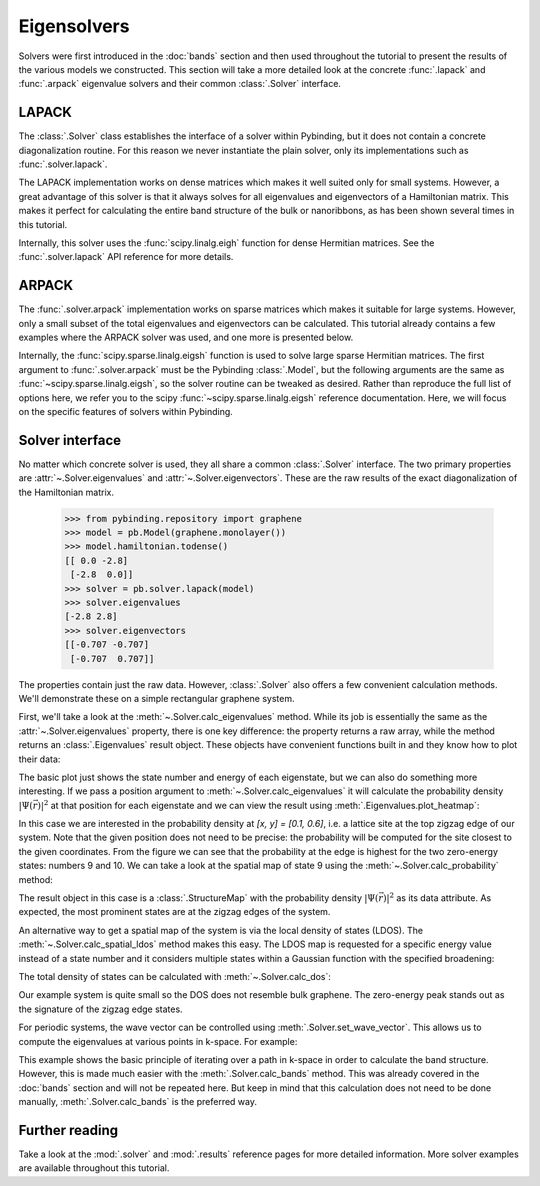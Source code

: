 Eigensolvers
============

.. meta::
   :description: Computing the eigenvalues and eigenvectors of a tight-binding Hamiltonian matrix

Solvers were first introduced in the :doc:`bands` section and then used throughout the tutorial to
present the results of the various models we constructed. This section will take a more detailed
look at the concrete :func:`.lapack` and :func:`.arpack` eigenvalue solvers and their common
:class:`.Solver` interface.

.. only:: html

    :nbexport:`Download this page as a Jupyter notebook <self>`


LAPACK
------

The :class:`.Solver` class establishes the interface of a solver within Pybinding, but it does not
contain a concrete diagonalization routine. For this reason we never instantiate the plain solver,
only its implementations such as :func:`.solver.lapack`.

The LAPACK implementation works on dense matrices which makes it well suited only for small
systems. However, a great advantage of this solver is that it always solves for all eigenvalues
and eigenvectors of a Hamiltonian matrix. This makes it perfect for calculating the entire band
structure of the bulk or nanoribbons, as has been shown several times in this tutorial.

Internally, this solver uses the :func:`scipy.linalg.eigh` function for dense Hermitian matrices.
See the :func:`.solver.lapack` API reference for more details.


ARPACK
------

The :func:`.solver.arpack` implementation works on sparse matrices which makes it suitable for
large systems. However, only a small subset of the total eigenvalues and eigenvectors can be
calculated. This tutorial already contains a few examples where the ARPACK solver was used, and
one more is presented below.

Internally, the :func:`scipy.sparse.linalg.eigsh` function is used to solve large sparse Hermitian
matrices. The first argument to :func:`.solver.arpack` must be the Pybinding :class:`.Model`, but
the following arguments are the same as :func:`~scipy.sparse.linalg.eigsh`, so the solver routine
can be tweaked as desired. Rather than reproduce the full list of options here, we refer you to
the scipy :func:`~scipy.sparse.linalg.eigsh` reference documentation. Here, we will focus on the
specific features of solvers within Pybinding.


Solver interface
----------------

No matter which concrete solver is used, they all share a common :class:`.Solver` interface.
The two primary properties are :attr:`~.Solver.eigenvalues` and :attr:`~.Solver.eigenvectors`.
These are the raw results of the exact diagonalization of the Hamiltonian matrix.

    >>> from pybinding.repository import graphene
    >>> model = pb.Model(graphene.monolayer())
    >>> model.hamiltonian.todense()
    [[ 0.0 -2.8]
     [-2.8  0.0]]
    >>> solver = pb.solver.lapack(model)
    >>> solver.eigenvalues
    [-2.8 2.8]
    >>> solver.eigenvectors
    [[-0.707 -0.707]
     [-0.707  0.707]]

The properties contain just the raw data. However, :class:`.Solver` also offers a few convenient
calculation methods. We'll demonstrate these on a simple rectangular graphene system.

.. plot::
    :context: close-figs

    from pybinding.repository import graphene

    model = pb.Model(
        graphene.monolayer(),
        pb.rectangle(x=3, y=1.2)
    )
    model.system.plot()

First, we'll take a look at the :meth:`~.Solver.calc_eigenvalues` method. While its job is
essentially the same as the :attr:`~.Solver.eigenvalues` property, there is one key difference:
the property returns a raw array, while the method returns an :class:`.Eigenvalues` result object.
These objects have convenient functions built in and they know how to plot their data:

.. plot::
    :context: close-figs
    :alt: Energy states of a graphene quantum dot

    solver = pb.solver.arpack(model, k=20)  # for the 20 lowest energy eigenvalues
    eigenvalues = solver.calc_eigenvalues()
    eigenvalues.plot()

The basic plot just shows the state number and energy of each eigenstate, but we can also do
something more interesting. If we pass a position argument to :meth:`~.Solver.calc_eigenvalues`
it will calculate the probability density :math:`|\Psi(\vec{r})|^2` at that position for each
eigenstate and we can view the result using :meth:`.Eigenvalues.plot_heatmap`:

.. plot::
    :context: close-figs
    :alt: Energy states of a graphene quantum dot with probability heatmap

    eigenvalues = solver.calc_eigenvalues(map_probability_at=[0.1, 0.6])  # position in [nm]
    eigenvalues.plot_heatmap(show_indices=True)
    pb.pltutils.colorbar()

In this case we are interested in the probability density at `[x, y] = [0.1, 0.6]`, i.e. a lattice
site at the top zigzag edge of our system. Note that the given position does not need to be
precise: the probability will be computed for the site closest to the given coordinates. From the
figure we can see that the probability at the edge is highest for the two zero-energy states:
numbers 9 and 10. We can take a look at the spatial map of state 9 using the
:meth:`~.Solver.calc_probability` method:

.. plot::
    :context: close-figs
    :alt: Spatial map of the probability density of a graphene quantum dot

    probability_map = solver.calc_probability(9)
    probability_map.plot()

The result object in this case is a :class:`.StructureMap` with the probability density
:math:`|\Psi(\vec{r})|^2` as its data attribute. As expected, the most prominent states are at
the zigzag edges of the system.

An alternative way to get a spatial map of the system is via the local density of states (LDOS).
The :meth:`~.Solver.calc_spatial_ldos` method makes this easy. The LDOS map is requested for a
specific energy value instead of a state number and it considers multiple states within a Gaussian
function with the specified broadening:

.. plot::
    :context: close-figs
    :alt: Spatial LDOS of a graphene quantum dot

    ldos_map = solver.calc_spatial_ldos(energy=0, broadening=0.05)  # [eV]
    ldos_map.plot()

The total density of states can be calculated with :meth:`~.Solver.calc_dos`:

.. plot::
    :context: close-figs
    :alt: Total density of states (DOS) of a graphene quantum dot

    dos = solver.calc_dos(energies=np.linspace(-1, 1, 200), broadening=0.05)  # [eV]
    dos.plot()

Our example system is quite small so the DOS does not resemble bulk graphene. The zero-energy peak
stands out as the signature of the zigzag edge states.

.. _manual_band_calculation:

For periodic systems, the wave vector can be controlled using :meth:`.Solver.set_wave_vector`.
This allows us to compute the eigenvalues at various points in k-space. For example:

.. plot::
    :context: close-figs
    :alt: Graphene band structure

    from math import pi

    model = pb.Model(
        graphene.monolayer(),
        pb.translational_symmetry()
    )
    solver = pb.solver.lapack(model)

    kx_lim = pi / graphene.a
    kx_path = np.linspace(-kx_lim, kx_lim, 100)
    ky_outer = 0
    ky_inner = 2*pi / (3*graphene.a_cc)

    outer_bands = []
    for kx in kx_path:
        solver.set_wave_vector([kx, ky_outer])
        outer_bands.append(solver.eigenvalues)

    inner_bands = []
    for kx in kx_path:
        solver.set_wave_vector([kx, ky_inner])
        inner_bands.append(solver.eigenvalues)

    for bands in [outer_bands, inner_bands]:
        result = pb.results.Bands(kx_path, bands)
        result.plot()

This example shows the basic principle of iterating over a path in k-space in order to calculate
the band structure. However, this is made much easier with the :meth:`.Solver.calc_bands` method.
This was already covered in the :doc:`bands` section and will not be repeated here. But keep in
mind that this calculation does not need to be done manually, :meth:`.Solver.calc_bands` is the
preferred way.


Further reading
---------------

Take a look at the :mod:`.solver` and :mod:`.results` reference pages for more detailed
information. More solver examples are available throughout this tutorial.
